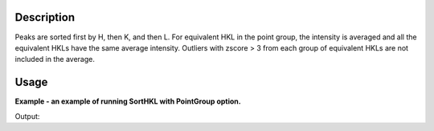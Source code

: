 .. algorithm::

.. summary::

.. alias::

.. properties::

Description
-----------

Peaks are sorted first by H, then K, and then L. For equivalent HKL in
the point group, the intensity is averaged and all the equivalent HKLs
have the same average intensity. Outliers with zscore > 3 from each
group of equivalent HKLs are not included in the average.

Usage
-----

**Example - an example of running SortHKL with PointGroup option.**

.. testcode:: ExSortHKLOption

    #load a peaks workspace from file
    peaks = LoadIsawPeaks(Filename=r'Peaks5637.integrate')
    peak = peaks.getPeak(0)
    print "HKL of first peak in table %d" % peak.getH(),peak.getK(),peak.getL()
    
    pw,chi2 = SortHKL(InputWorkspace=peaks, PointGroup='-31m (Trigonal - Rhombohedral)')
    peak = pw.getPeak(0)
    print "HKL of first peak in table %d" % peak.getH(),peak.getK(),peak.getL()

Output:

.. testoutput:: ExSortHKLOption

    HKL of first peak in table 1 4.0 -9.0
    HKL of first peak in table 1 3.0 -8.0


.. categories::
